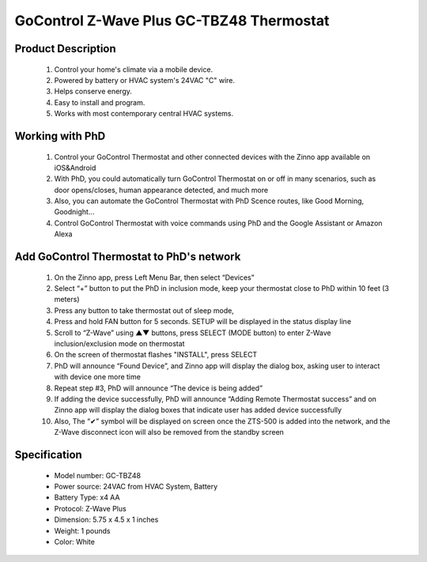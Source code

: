 GoControl Z-Wave Plus GC-TBZ48 Thermostat
--------------------------------

	.. image:: ../../images/thermostat/GoControl_Thermostat_GC-TBZ48.jpg
	.. :align: left
	
Product Description
~~~~~~~~~~~~~~~~~~~~~~~~~~
	#. Control your home's climate via a mobile device.
	#. Powered by battery or HVAC system's 24VAC "C" wire.
	#. Helps conserve energy.
	#. Easy to install and program.
	#. Works with most contemporary central HVAC systems.
	
Working with PhD
~~~~~~~~~~~~~~~~~~~~~~~~~~~~~~~~~~~	
	#. Control your GoControl Thermostat and other connected devices with the Zinno app available on iOS&Android
	#. With PhD, you could automatically turn GoControl Thermostat on or off in many scenarios, such as door opens/closes, human appearance detected, and much more
	#. Also, you can automate the GoControl Thermostat with PhD Scence routes, like Good Morning, Goodnight...	
	#. Control GoControl Thermostat with voice commands using PhD and the Google Assistant or Amazon Alexa	
	
Add GoControl Thermostat to PhD's network 
~~~~~~~~~~~~~~~~~~~~~~~
	#. On the Zinno app, press Left Menu Bar, then select “Devices”
	#. Select “+” button to put the PhD in inclusion mode, keep your thermostat close to PhD within 10 feet (3 meters)
	#. Press any button to take thermostat out of sleep mode, 
	#. Press and hold FAN button for 5 seconds. SETUP will be displayed in the status display line
	#. Scroll to “Z-Wave” using ▲▼ buttons, press SELECT (MODE button) to enter Z-Wave inclusion/exclusion mode on thermostat
	#. On the screen of thermostat flashes "INSTALL", press SELECT
	#. PhD will announce “Found Device”, and Zinno app will display the dialog box, asking user to interact with device one more time
	#. Repeat step #3, PhD will announce “The device is being added”
	#. If adding the device successfully, PhD will announce “Adding Remote Thermostat success” and on Zinno app will display the dialog boxes that indicate user has added device successfully	
	#. Also, The “✔” symbol will be displayed on screen once the ZTS-500 is added into the network, and the Z-Wave disconnect icon will also be removed from the standby screen
	
	
Specification
~~~~~~~~~~~~~~~~~~~~~~
	- Model number: 				GC-TBZ48
	- Power source: 				24VAC from HVAC System, Battery
	- Battery Type:					x4 AA 
	- Protocol: 					Z-Wave Plus
	- Dimension:					5.75 x 4.5 x 1 inches
	- Weight:						1 pounds
	- Color: 						White
	
